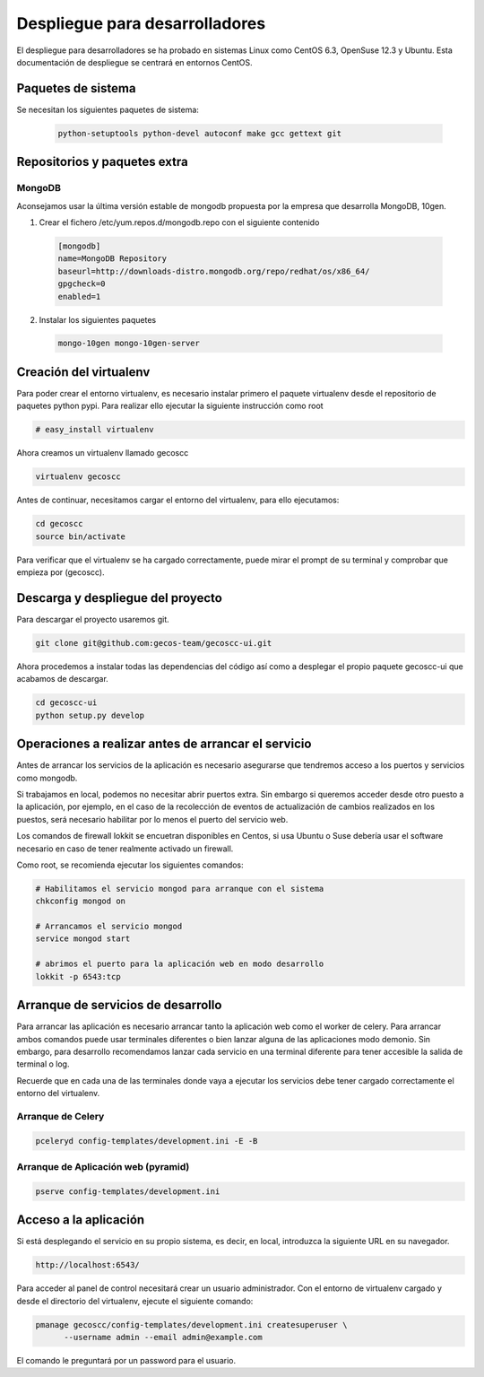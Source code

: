 Despliegue para desarrolladores
===============================


El despliegue para desarrolladores se ha probado en sistemas Linux como CentOS
6.3, OpenSuse 12.3 y Ubuntu. Esta documentación de despliegue se centrará en
entornos CentOS.


Paquetes de sistema
+++++++++++++++++++

Se necesitan los siguientes paquetes de sistema:


  .. code-block:: none

   python-setuptools python-devel autoconf make gcc gettext git


Repositorios y paquetes extra
+++++++++++++++++++++++++++++

MongoDB
-------

Aconsejamos usar la última versión estable de mongodb propuesta por la empresa
que desarrolla MongoDB, 10gen.

1. Crear el fichero /etc/yum.repos.d/mongodb.repo con el siguiente contenido

 .. code-block:: ini

   [mongodb]
   name=MongoDB Repository
   baseurl=http://downloads-distro.mongodb.org/repo/redhat/os/x86_64/
   gpgcheck=0
   enabled=1

2. Instalar los siguientes paquetes

  .. code-block:: none

    mongo-10gen mongo-10gen-server


Creación del virtualenv
+++++++++++++++++++++++

Para poder crear el entorno virtualenv, es necesario instalar primero el
paquete virtualenv desde el repositorio de paquetes python pypi. Para realizar
ello ejecutar la siguiente instrucción como root

.. code-block:: none

  # easy_install virtualenv


Ahora creamos un virtualenv llamado gecoscc


.. code-block:: none

   virtualenv gecoscc


Antes de continuar, necesitamos cargar el entorno del virtualenv, para ello
ejecutamos:

.. code-block:: none

   cd gecoscc
   source bin/activate


Para verificar que el virtualenv se ha cargado correctamente, puede mirar el
prompt de su terminal y comprobar que empieza por (gecoscc).


Descarga y despliegue del proyecto
++++++++++++++++++++++++++++++++++

Para descargar el proyecto usaremos git.

.. code-block:: none

  git clone git@github.com:gecos-team/gecoscc-ui.git


Ahora procedemos a instalar todas las dependencias del código así como a
desplegar el propio paquete gecoscc-ui que acabamos de descargar.

.. code-block:: none

  cd gecoscc-ui
  python setup.py develop



Operaciones a realizar antes de arrancar el servicio
++++++++++++++++++++++++++++++++++++++++++++++++++++

Antes de arrancar los servicios de la aplicación es necesario asegurarse que
tendremos acceso a los puertos y servicios como mongodb.

Si trabajamos en local, podemos no necesitar abrir puertos extra. Sin embargo
si queremos acceder desde otro puesto a la aplicación, por ejemplo, en el caso
de la recolección de eventos de actualización de cambios realizados en los
puestos, será necesario habilitar por lo menos el puerto del servicio web.

Los comandos de firewall lokkit se encuetran disponibles en Centos, si usa
Ubuntu o Suse debería usar el software necesario en caso de tener realmente
activado un firewall.

Como root, se recomienda ejecutar los siguientes comandos:

.. code-block:: none

  # Habilitamos el servicio mongod para arranque con el sistema
  chkconfig mongod on

  # Arrancamos el servicio mongod
  service mongod start

  # abrimos el puerto para la aplicación web en modo desarrollo
  lokkit -p 6543:tcp


Arranque de servicios de desarrollo
+++++++++++++++++++++++++++++++++++

Para arrancar las aplicación es necesario arrancar tanto la aplicación web como
el worker de celery. Para arrancar ambos comandos puede usar terminales
diferentes o bien lanzar alguna de las aplicaciones modo demonio. Sin embargo,
para desarrollo recomendamos lanzar cada servicio en una terminal diferente
para tener accesible la salida de terminal o log.

Recuerde que en cada una de las terminales donde vaya a ejecutar los servicios
debe tener cargado correctamente el entorno del virtualenv.

Arranque de Celery
------------------


.. code-block:: none

  pceleryd config-templates/development.ini -E -B


Arranque de Aplicación web (pyramid)
------------------------------------


.. code-block:: none

  pserve config-templates/development.ini


Acceso a la aplicación
++++++++++++++++++++++


Si está desplegando el servicio en su propio sistema, es decir, en local,
introduzca la siguiente URL en su navegador.

.. code-block:: none

  http://localhost:6543/


Para acceder al panel de control necesitará crear un usuario administrador.
Con el entorno de virtualenv cargado y desde el directorio del virtualenv,
ejecute el siguiente comando:


.. code-block:: none

  pmanage gecoscc/config-templates/development.ini createsuperuser \
        --username admin --email admin@example.com


El comando le preguntará por un password para el usuario.
